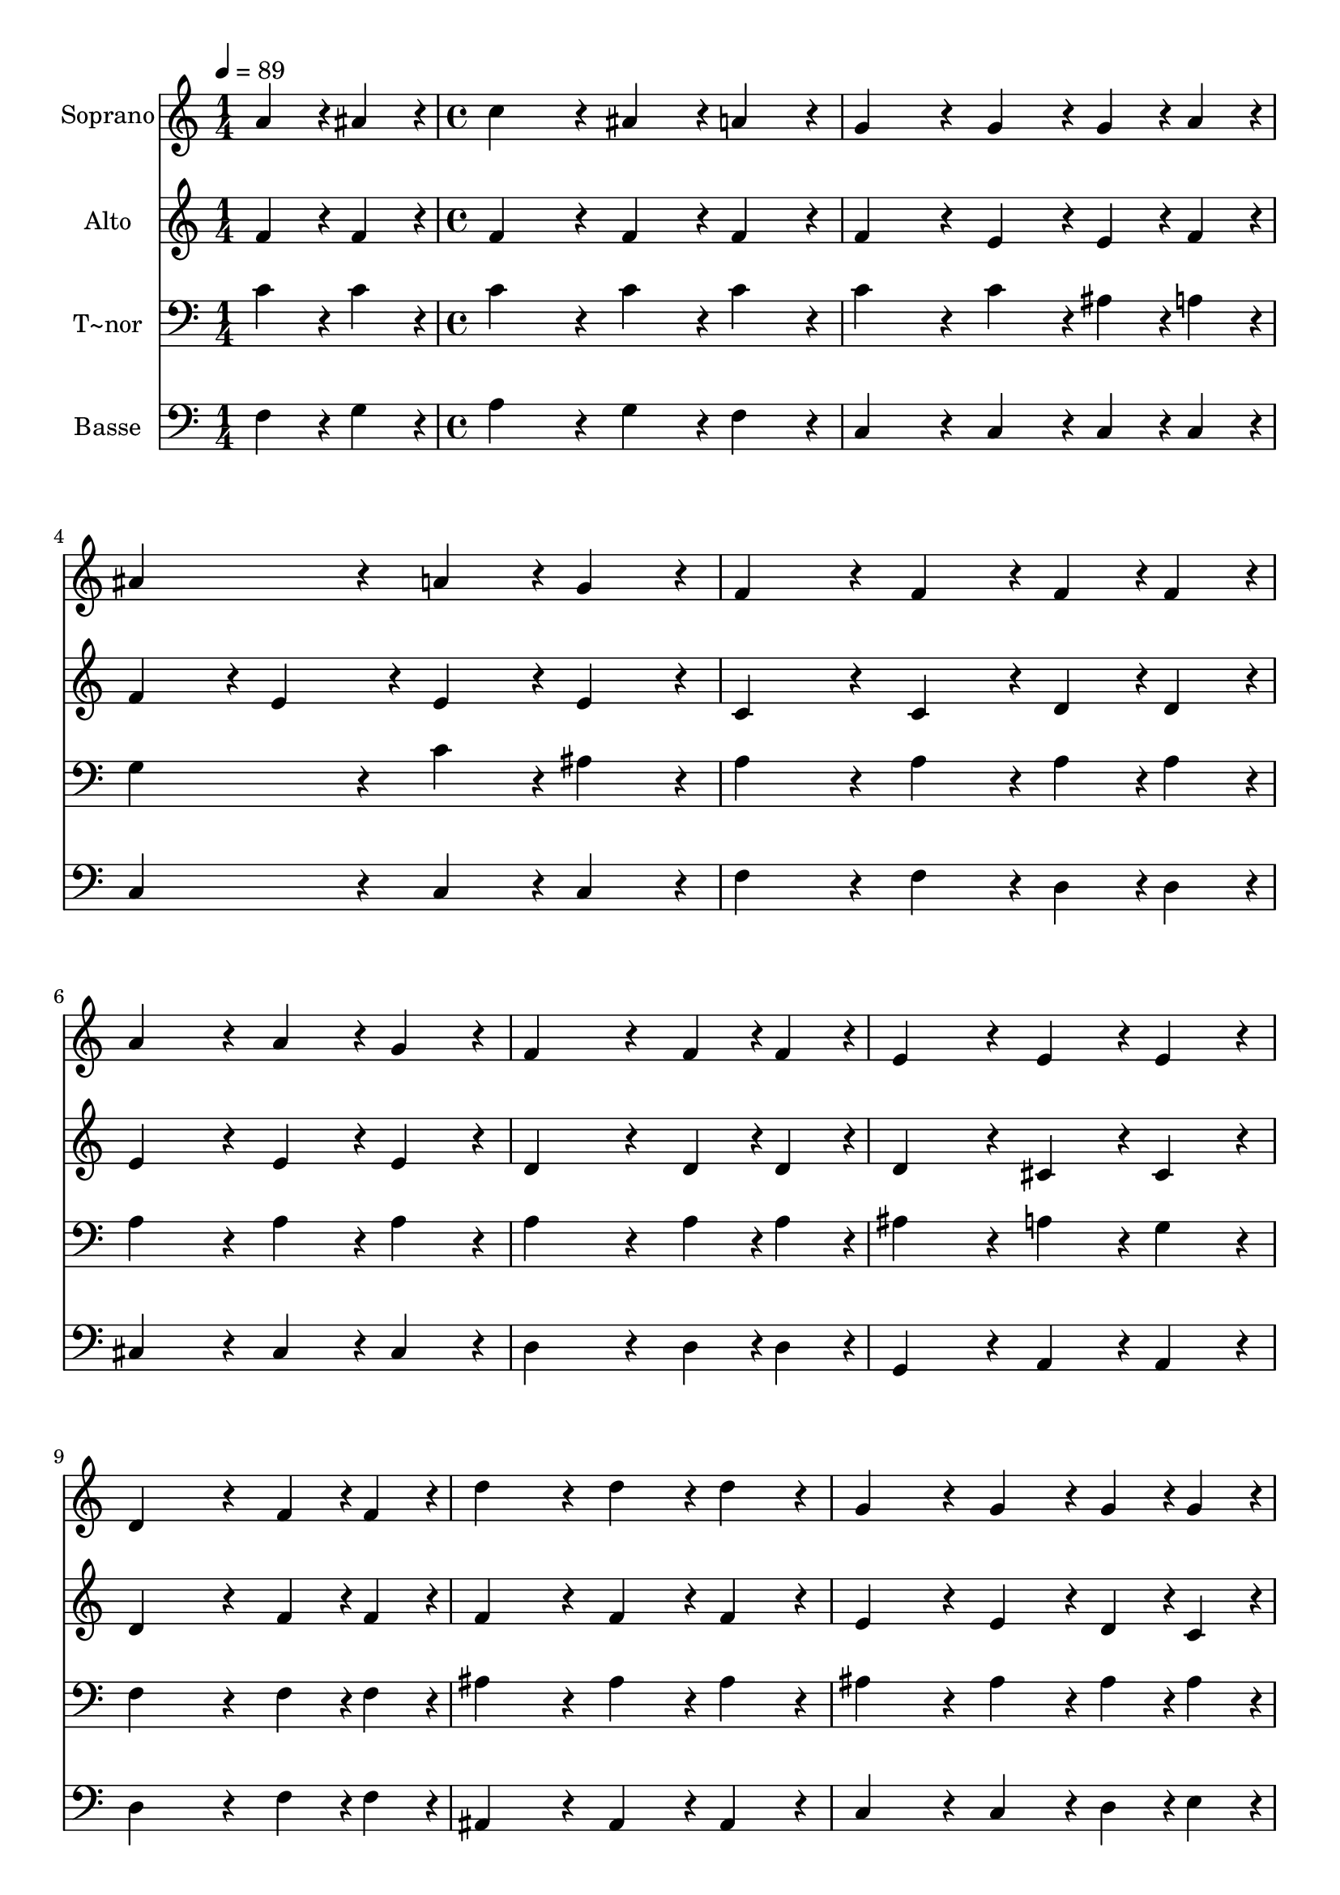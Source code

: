% Lily was here -- automatically converted by c:/Program Files (x86)/LilyPond/usr/bin/midi2ly.py from output/365.mid
\version "2.14.0"

\layout {
  \context {
    \Voice
    \remove "Note_heads_engraver"
    \consists "Completion_heads_engraver"
    \remove "Rest_engraver"
    \consists "Completion_rest_engraver"
  }
}

trackAchannelA = {
  
  \time 1/4 
  
  \tempo 4 = 89 
  \skip 4 
  | % 2
  
  \time 4/4 
  \skip 1*15 
  \time 7/4 
  
}

trackA = <<
  \context Voice = voiceA \trackAchannelA
>>


trackBchannelA = {
  
  \set Staff.instrumentName = "Soprano"
  
  \time 1/4 
  
  \tempo 4 = 89 
  \skip 4 
  | % 2
  
  \time 4/4 
  \skip 1*15 
  \time 7/4 
  
}

trackBchannelB = \relative c {
  a''4*43/96 r4*5/96 ais4*43/96 r4*5/96 c4*172/96 r4*20/96 ais4*86/96 
  r4*10/96 a4*86/96 r4*10/96 g4*172/96 r4*20/96 
  | % 2
  g4*86/96 r4*10/96 g4*43/96 r4*5/96 a4*43/96 r4*5/96 ais4*172/96 
  r4*20/96 a4*86/96 r4*10/96 g4*86/96 r4*10/96 f4*172/96 r4*20/96 f4*86/96 
  r4*10/96 f4*43/96 r4*5/96 f4*43/96 r4*5/96 a4*172/96 r4*20/96 a4*86/96 
  r4*10/96 g4*86/96 r4*10/96 
  | % 4
  f4*259/96 r4*29/96 f4*43/96 r4*5/96 f4*43/96 r4*5/96 e4*172/96 
  r4*20/96 e4*86/96 r4*10/96 
  | % 5
  e4*86/96 r4*10/96 d4*259/96 r4*29/96 f4*43/96 r4*5/96 f4*43/96 
  r4*5/96 d'4*172/96 r4*20/96 
  | % 6
  d4*86/96 r4*10/96 d4*86/96 r4*10/96 g,4*172/96 r4*20/96 g4*86/96 
  r4*10/96 g4*43/96 r4*5/96 g4*43/96 r4*5/96 c4*172/96 r4*20/96 c4*86/96 
  r4*10/96 c4*86/96 r4*10/96 f,4*172/96 r4*20/96 f4*86/96 r4*10/96 f4*43/96 
  r4*5/96 g4*43/96 r4*5/96 
  | % 8
  a4*172/96 r4*20/96 a4*86/96 r4*10/96 ais4*86/96 r4*10/96 c4*172/96 
  r4*20/96 c128*43 r128*5 ais4*43/96 r4*5/96 a4*172/96 r4*20/96 a4*86/96 
  r4*10/96 g4*86/96 r4*10/96 f128*115 
}

trackB = <<
  \context Voice = voiceA \trackBchannelA
  \context Voice = voiceB \trackBchannelB
>>


trackCchannelA = {
  
  \set Staff.instrumentName = "Alto"
  
  \time 1/4 
  
  \tempo 4 = 89 
  \skip 4 
  | % 2
  
  \time 4/4 
  \skip 1*15 
  \time 7/4 
  
}

trackCchannelB = \relative c {
  f'4*43/96 r4*5/96 f4*43/96 r4*5/96 f4*172/96 r4*20/96 f4*86/96 
  r4*10/96 f4*86/96 r4*10/96 f4*172/96 r4*20/96 
  | % 2
  e4*86/96 r4*10/96 e4*43/96 r4*5/96 f4*43/96 r4*5/96 f4*86/96 
  r4*10/96 e4*86/96 r4*10/96 e4*86/96 r4*10/96 e4*86/96 r4*10/96 c4*172/96 
  r4*20/96 c4*86/96 r4*10/96 d4*43/96 r4*5/96 d4*43/96 r4*5/96 e4*172/96 
  r4*20/96 e4*86/96 r4*10/96 e4*86/96 r4*10/96 
  | % 4
  d4*259/96 r4*29/96 d4*43/96 r4*5/96 d4*43/96 r4*5/96 d4*172/96 
  r4*20/96 cis4*86/96 r4*10/96 
  | % 5
  cis4*86/96 r4*10/96 d4*259/96 r4*29/96 f4*43/96 r4*5/96 f4*43/96 
  r4*5/96 f4*172/96 r4*20/96 
  | % 6
  f4*86/96 r4*10/96 f4*86/96 r4*10/96 e4*172/96 r4*20/96 e4*86/96 
  r4*10/96 d4*43/96 r4*5/96 c4*43/96 r4*5/96 c4*172/96 r4*20/96 f4*86/96 
  r4*10/96 dis4*86/96 r4*10/96 dis4*172/96 r4*20/96 d4*86/96 r4*10/96 d4*43/96 
  r4*5/96 d4*43/96 r4*5/96 
  | % 8
  c4*172/96 r4*20/96 f4*86/96 r4*10/96 f4*86/96 r4*10/96 f4*172/96 
  r4*20/96 g128*43 r128*5 g4*43/96 r4*5/96 f4*172/96 r4*20/96 e4*86/96 
  r4*10/96 e4*86/96 r4*10/96 f128*115 
}

trackC = <<
  \context Voice = voiceA \trackCchannelA
  \context Voice = voiceB \trackCchannelB
>>


trackDchannelA = {
  
  \set Staff.instrumentName = "T~nor"
  
  \time 1/4 
  
  \tempo 4 = 89 
  \skip 4 
  | % 2
  
  \time 4/4 
  \skip 1*15 
  \time 7/4 
  
}

trackDchannelB = \relative c {
  c'4*43/96 r4*5/96 c4*43/96 r4*5/96 c4*172/96 r4*20/96 c4*86/96 
  r4*10/96 c4*86/96 r4*10/96 c4*172/96 r4*20/96 
  | % 2
  c4*86/96 r4*10/96 ais4*43/96 r4*5/96 a4*43/96 r4*5/96 g4*172/96 
  r4*20/96 c4*86/96 r4*10/96 ais4*86/96 r4*10/96 a4*172/96 r4*20/96 a4*86/96 
  r4*10/96 a4*43/96 r4*5/96 a4*43/96 r4*5/96 a4*172/96 r4*20/96 a4*86/96 
  r4*10/96 a4*86/96 r4*10/96 
  | % 4
  a4*259/96 r4*29/96 a4*43/96 r4*5/96 a4*43/96 r4*5/96 ais4*172/96 
  r4*20/96 a4*86/96 r4*10/96 
  | % 5
  g4*86/96 r4*10/96 f4*259/96 r4*29/96 f4*43/96 r4*5/96 f4*43/96 
  r4*5/96 ais4*172/96 r4*20/96 
  | % 6
  ais4*86/96 r4*10/96 ais4*86/96 r4*10/96 ais4*172/96 r4*20/96 ais4*86/96 
  r4*10/96 ais4*43/96 r4*5/96 ais4*43/96 r4*5/96 a4*172/96 r4*20/96 a4*86/96 
  r4*10/96 a4*86/96 r4*10/96 ais4*172/96 r4*20/96 ais4*86/96 r4*10/96 ais4*43/96 
  r4*5/96 ais4*43/96 r4*5/96 
  | % 8
  f4*172/96 r4*20/96 f4*86/96 r4*10/96 g4*86/96 r4*10/96 a4*172/96 
  r4*20/96 g128*43 r128*5 c4*43/96 r4*5/96 c4*172/96 r4*20/96 c4*86/96 
  r4*10/96 ais4*86/96 r4*10/96 a128*115 
}

trackD = <<

  \clef bass
  
  \context Voice = voiceA \trackDchannelA
  \context Voice = voiceB \trackDchannelB
>>


trackEchannelA = {
  
  \set Staff.instrumentName = "Basse"
  
  \time 1/4 
  
  \tempo 4 = 89 
  \skip 4 
  | % 2
  
  \time 4/4 
  \skip 1*15 
  \time 7/4 
  
}

trackEchannelB = \relative c {
  f4*43/96 r4*5/96 g4*43/96 r4*5/96 a4*172/96 r4*20/96 g4*86/96 
  r4*10/96 f4*86/96 r4*10/96 c4*172/96 r4*20/96 
  | % 2
  c4*86/96 r4*10/96 c4*43/96 r4*5/96 c4*43/96 r4*5/96 c4*172/96 
  r4*20/96 c4*86/96 r4*10/96 c4*86/96 r4*10/96 f4*172/96 r4*20/96 f4*86/96 
  r4*10/96 d4*43/96 r4*5/96 d4*43/96 r4*5/96 cis4*172/96 r4*20/96 cis4*86/96 
  r4*10/96 cis4*86/96 r4*10/96 
  | % 4
  d4*259/96 r4*29/96 d4*43/96 r4*5/96 d4*43/96 r4*5/96 g,4*172/96 
  r4*20/96 a4*86/96 r4*10/96 
  | % 5
  a4*86/96 r4*10/96 d4*259/96 r4*29/96 f4*43/96 r4*5/96 f4*43/96 
  r4*5/96 ais,4*172/96 r4*20/96 
  | % 6
  ais4*86/96 r4*10/96 ais4*86/96 r4*10/96 c4*172/96 r4*20/96 c4*86/96 
  r4*10/96 d4*43/96 r4*5/96 e4*43/96 r4*5/96 f4*172/96 r4*20/96 f4*86/96 
  r4*10/96 f4*86/96 r4*10/96 ais,4*172/96 r4*20/96 ais4*86/96 r4*10/96 ais4*43/96 
  r4*5/96 ais4*43/96 r4*5/96 
  | % 8
  c4*172/96 r4*20/96 c4*86/96 r4*10/96 c4*86/96 r4*10/96 c4*172/96 
  r4*20/96 e128*43 r128*5 e4*43/96 r4*5/96 f4*172/96 r4*20/96 c'4*86/96 
  r4*10/96 c,4*86/96 r4*10/96 f128*115 
}

trackE = <<

  \clef bass
  
  \context Voice = voiceA \trackEchannelA
  \context Voice = voiceB \trackEchannelB
>>


\score {
  <<
    \context Staff=trackB \trackA
    \context Staff=trackB \trackB
    \context Staff=trackC \trackA
    \context Staff=trackC \trackC
    \context Staff=trackD \trackA
    \context Staff=trackD \trackD
    \context Staff=trackE \trackA
    \context Staff=trackE \trackE
  >>
  \layout {}
  \midi {}
}
